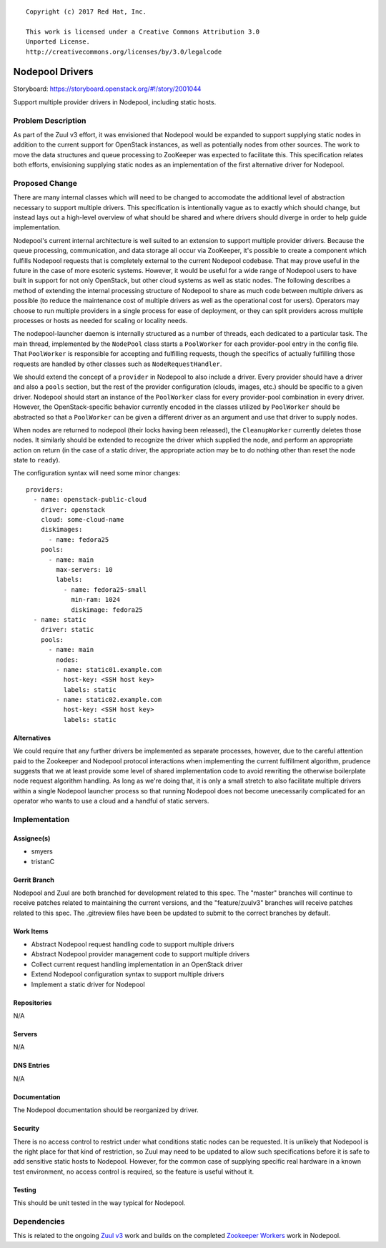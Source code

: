 ::

  Copyright (c) 2017 Red Hat, Inc.

  This work is licensed under a Creative Commons Attribution 3.0
  Unported License.
  http://creativecommons.org/licenses/by/3.0/legalcode

================
Nodepool Drivers
================

Storyboard: https://storyboard.openstack.org/#!/story/2001044

Support multiple provider drivers in Nodepool, including static
hosts.

Problem Description
===================

As part of the Zuul v3 effort, it was envisioned that Nodepool would
be expanded to support supplying static nodes in addition to the
current support for OpenStack instances, as well as potentially nodes
from other sources.  The work to move the data structures and queue
processing to ZooKeeper was expected to facilitate this.  This
specification relates both efforts, envisioning supplying static nodes
as an implementation of the first alternative driver for Nodepool.

Proposed Change
===============

There are many internal classes which will need to be changed to
accomodate the additional level of abstraction necessary to support
multiple drivers.  This specification is intentionally vague as to
exactly which should change, but instead lays out a high-level
overview of what should be shared and where drivers should diverge in
order to help guide implementation.

Nodepool's current internal architecture is well suited to an
extension to support multiple provider drivers.  Because the queue
processing, communication, and data storage all occur via ZooKeeper,
it's possible to create a component which fulfills Nodepool requests
that is completely external to the current Nodepool codebase.  That
may prove useful in the future in the case of more esoteric systems.
However, it would be useful for a wide range of Nodepool users to have
built in support for not only OpenStack, but other cloud systems as
well as static nodes.  The following describes a method of extending
the internal processing structure of Nodepool to share as much code
between multiple drivers as possible (to reduce the maintenance cost
of multiple drivers as well as the operational cost for users).
Operators may choose to run multiple providers in a single process for
ease of deployment, or they can split providers across multiple
processes or hosts as needed for scaling or locality needs.

The nodepool-launcher daemon is internally structured as a number of
threads, each dedicated to a particular task.  The main thread,
implemented by the ``NodePool`` class starts a ``PoolWorker`` for each
provider-pool entry in the config file.  That ``PoolWorker`` is
responsible for accepting and fulfilling requests, though the
specifics of actually fulfilling those requests are handled by other
classes such as ``NodeRequestHandler``.

We should extend the concept of a ``provider`` in Nodepool to also
include a driver.  Every provider should have a driver and also a
``pools`` section, but the rest of the provider configuration (clouds,
images, etc.) should be specific to a given driver.  Nodepool should
start an instance of the ``PoolWorker`` class for every provider-pool
combination in every driver.  However, the OpenStack-specific
behavior currently encoded in the classes utilized by ``PoolWorker``
should be abstracted so that a ``PoolWorker`` can be given a different
driver as an argument and use that driver to supply nodes.

When nodes are returned to nodepool (their locks having been
released), the ``CleanupWorker`` currently deletes those nodes.  It
similarly should be extended to recognize the driver which supplied
the node, and perform an appropriate action on return (in the case of
a static driver, the appropriate action may be to do nothing other
than reset the node state to ``ready``).

The configuration syntax will need some minor changes::

  providers:
    - name: openstack-public-cloud
      driver: openstack
      cloud: some-cloud-name
      diskimages:
        - name: fedora25
      pools:
        - name: main
          max-servers: 10
          labels:
            - name: fedora25-small
              min-ram: 1024
              diskimage: fedora25
    - name: static
      driver: static
      pools:
        - name: main
          nodes:
          - name: static01.example.com
            host-key: <SSH host key>
            labels: static
          - name: static02.example.com
            host-key: <SSH host key>
            labels: static

Alternatives
------------

We could require that any further drivers be implemented as separate
processes, however, due to the careful attention paid to the Zookeeper
and Nodepool protocol interactions when implementing the current
fulfillment algorithm, prudence suggests that we at least provide some
level of shared implementation code to avoid rewriting the otherwise
boilerplate node request algorithm handling.  As long as we're doing
that, it is only a small stretch to also facilitate multiple drivers
within a single Nodepool launcher process so that running Nodepool
does not become unecessarily complicated for an operator who wants to
use a cloud and a handful of static servers.

Implementation
==============

Assignee(s)
-----------

* smyers
* tristanC

Gerrit Branch
-------------

Nodepool and Zuul are both branched for development related to this
spec.  The "master" branches will continue to receive patches related
to maintaining the current versions, and the "feature/zuulv3" branches
will receive patches related to this spec.  The .gitreview files have
been be updated to submit to the correct branches by default.

Work Items
----------

* Abstract Nodepool request handling code to support multiple drivers
* Abstract Nodepool provider management code to support multiple drivers
* Collect current request handling implementation in an OpenStack driver
* Extend Nodepool configuration syntax to support multiple drivers
* Implement a static driver for Nodepool

Repositories
------------

N/A

Servers
-------

N/A

DNS Entries
-----------

N/A

Documentation
-------------

The Nodepool documentation should be reorganized by driver.

Security
--------

There is no access control to restrict under what conditions static
nodes can be requested.  It is unlikely that Nodepool is the right
place for that kind of restriction, so Zuul may need to be updated to
allow such specifications before it is safe to add sensitive static
hosts to Nodepool.  However, for the common case of supplying specific
real hardware in a known test environment, no access control is
required, so the feature is useful without it.

Testing
-------

This should be unit tested in the way typical for Nodepool.

Dependencies
============

This is related to the ongoing `Zuul v3`_ work and builds on the
completed `Zookeeper Workers`_ work in Nodepool.

.. _Zuul v3:
   http://specs.openstack.org/openstack-infra/infra-specs/specs/zuulv3.html
.. _Zookeeper Workers:
   http://specs.openstack.org/openstack-infra/infra-specs/specs/nodepool-zookeeper-workers.html
